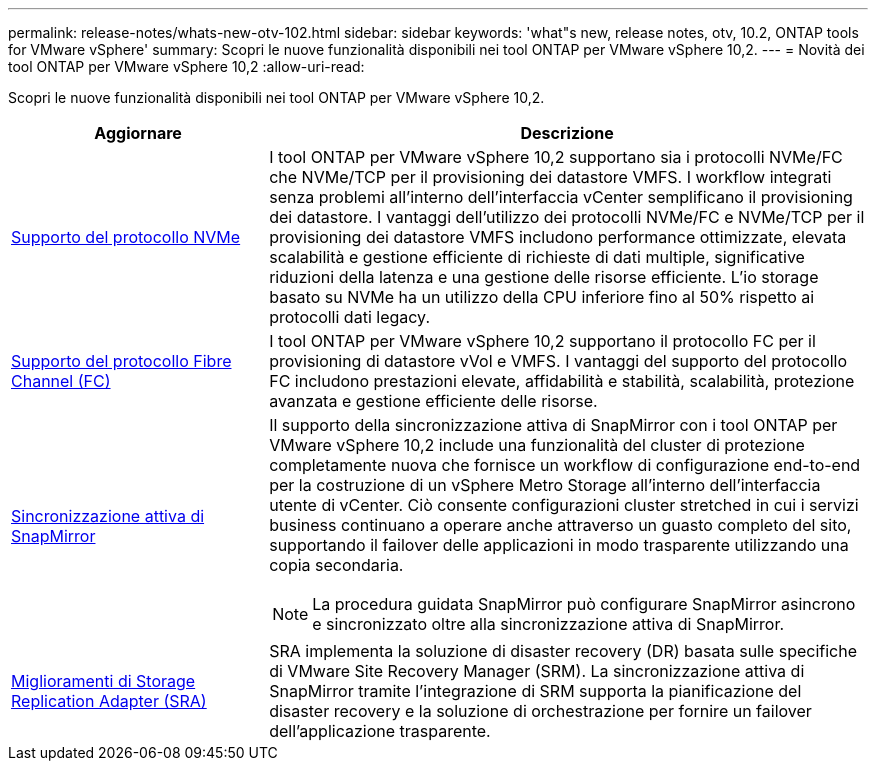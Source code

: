 ---
permalink: release-notes/whats-new-otv-102.html 
sidebar: sidebar 
keywords: 'what"s new, release notes, otv, 10.2, ONTAP tools for VMware vSphere' 
summary: Scopri le nuove funzionalità disponibili nei tool ONTAP per VMware vSphere 10,2. 
---
= Novità dei tool ONTAP per VMware vSphere 10,2
:allow-uri-read: 


[role="lead"]
Scopri le nuove funzionalità disponibili nei tool ONTAP per VMware vSphere 10,2.

[cols="30%,70%"]
|===
| Aggiornare | Descrizione 


 a| 
xref:../manage/storage-view-datastore.html#ontap-storage-views-for-nfs-datastores[Supporto del protocollo NVMe]
 a| 
I tool ONTAP per VMware vSphere 10,2 supportano sia i protocolli NVMe/FC che NVMe/TCP per il provisioning dei datastore VMFS. I workflow integrati senza problemi all'interno dell'interfaccia vCenter semplificano il provisioning dei datastore. I vantaggi dell'utilizzo dei protocolli NVMe/FC e NVMe/TCP per il provisioning dei datastore VMFS includono performance ottimizzate, elevata scalabilità e gestione efficiente di richieste di dati multiple, significative riduzioni della latenza e una gestione delle risorse efficiente. L'io storage basato su NVMe ha un utilizzo della CPU inferiore fino al 50% rispetto ai protocolli dati legacy.



 a| 
xref:../configure/create-vvols-datastore.html[Supporto del protocollo Fibre Channel (FC)]
 a| 
I tool ONTAP per VMware vSphere 10,2 supportano il protocollo FC per il provisioning di datastore vVol e VMFS. I vantaggi del supporto del protocollo FC includono prestazioni elevate, affidabilità e stabilità, scalabilità, protezione avanzata e gestione efficiente delle risorse.



 a| 
xref:../configure/protect-cluster.html[Sincronizzazione attiva di SnapMirror]
 a| 
Il supporto della sincronizzazione attiva di SnapMirror con i tool ONTAP per VMware vSphere 10,2 include una funzionalità del cluster di protezione completamente nuova che fornisce un workflow di configurazione end-to-end per la costruzione di un vSphere Metro Storage all'interno dell'interfaccia utente di vCenter. Ciò consente configurazioni cluster stretched in cui i servizi business continuano a operare anche attraverso un guasto completo del sito, supportando il failover delle applicazioni in modo trasparente utilizzando una copia secondaria.

[NOTE]
====
La procedura guidata SnapMirror può configurare SnapMirror asincrono e sincronizzato oltre alla sincronizzazione attiva di SnapMirror.

====


 a| 
xref:../protect/enable-storage-replication-adapter.html[Miglioramenti di Storage Replication Adapter (SRA)]
 a| 
SRA implementa la soluzione di disaster recovery (DR) basata sulle specifiche di VMware Site Recovery Manager (SRM). La sincronizzazione attiva di SnapMirror tramite l'integrazione di SRM supporta la pianificazione del disaster recovery e la soluzione di orchestrazione per fornire un failover dell'applicazione trasparente.

|===